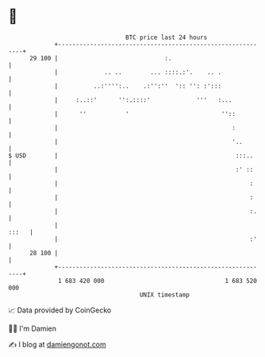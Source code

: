 * 👋

#+begin_example
                                    BTC price last 24 hours                    
                +------------------------------------------------------------+ 
         29 100 |                              :.                            | 
                |             .. ..        ... ::::.:'.    .. .              | 
                |          ..:'''':..    .:'':''  ':: '': :':::              | 
                |     :..::'      '':.::::'             '''   :...           | 
                |      ''           '                          ''::          | 
                |                                                 :          | 
                |                                                 '..        | 
   $ USD        |                                                  :::..     | 
                |                                                  :' ::     | 
                |                                                      :     | 
                |                                                      :     | 
                |                                                      :.    | 
                |                                                      :::   | 
                |                                                      :'    | 
         28 100 |                                                            | 
                +------------------------------------------------------------+ 
                 1 683 420 000                                  1 683 520 000  
                                        UNIX timestamp                         
#+end_example
📈 Data provided by CoinGecko

🧑‍💻 I'm Damien

✍️ I blog at [[https://www.damiengonot.com][damiengonot.com]]
